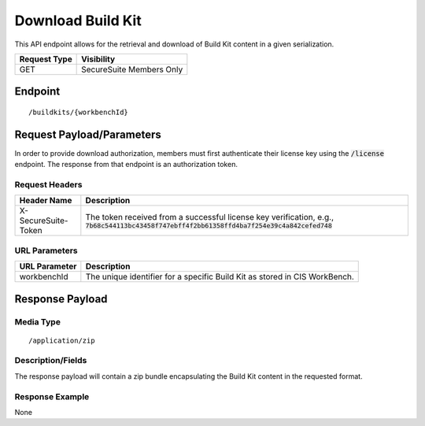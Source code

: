 Download Build Kit
==================
This API endpoint allows for the retrieval and download of Build Kit content in a given serialization.

.. list-table::
	:header-rows: 1

	* - Request Type
	  - Visibility
	* - GET
	  - SecureSuite Members Only

Endpoint
--------

::

	/buildkits/{workbenchId}

Request Payload/Parameters
--------------------------
In order to provide download authorization, members must first authenticate their license key using the :code:`/license` endpoint.  The response from that endpoint is an authorization token.


Request Headers
^^^^^^^^^^^^^^^
.. list-table::
	:header-rows: 1

	* - Header Name
	  - Description
	* - X-SecureSuite-Token
	  - The token received from a successful license key verification, e.g., :code:`7b68c544113bc43458f747ebff4f2bb61358ffd4ba7f254e39c4a842cefed748`

URL Parameters
^^^^^^^^^^^^^^
.. list-table::
	:header-rows: 1

	* - URL Parameter
	  - Description
	* - workbenchId
	  - The unique identifier for a specific Build Kit as stored in CIS WorkBench.

Response Payload
----------------


Media Type
^^^^^^^^^^

::

	/application/zip


Description/Fields
^^^^^^^^^^^^^^^^^^
The response payload will contain a zip bundle encapsulating the Build Kit content in the requested format.

Response Example
^^^^^^^^^^^^^^^^
None



.. history
.. authors
.. license